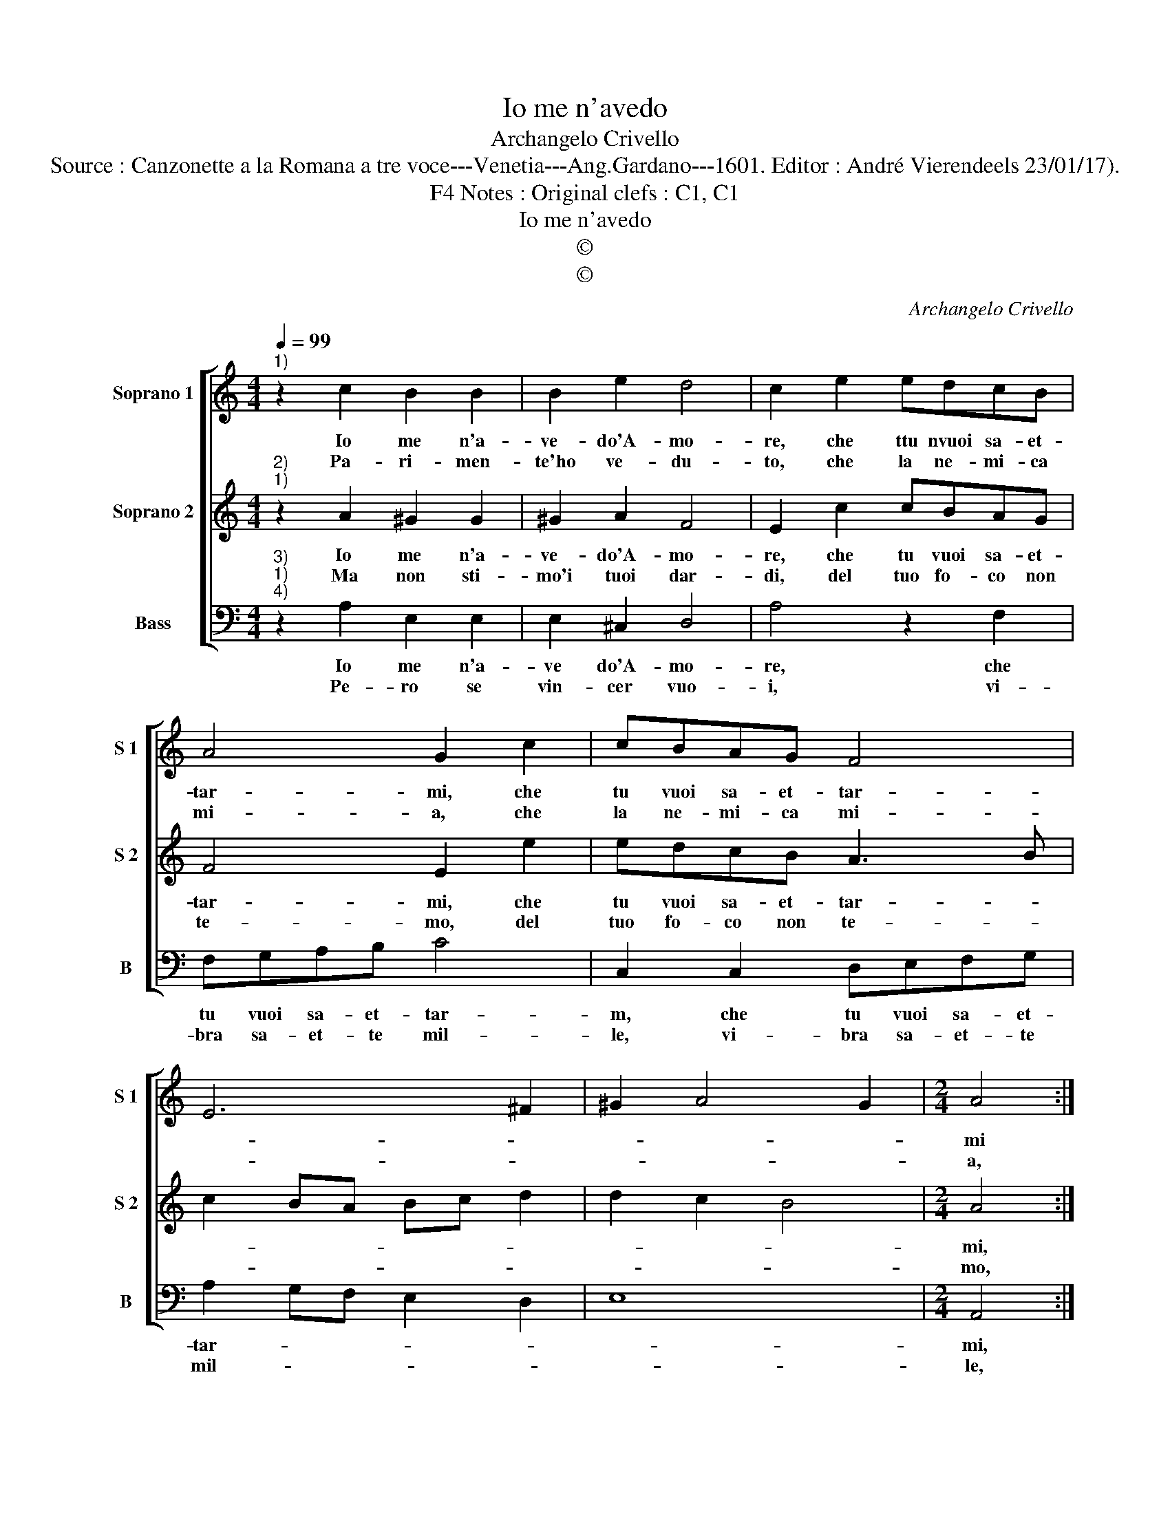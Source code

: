 X:1
T:Io me n'avedo
T:Archangelo Crivello
T:Source : Canzonette a la Romana a tre voce---Venetia---Ang.Gardano---1601. Editor : André Vierendeels 23/01/17).
T:Notes : Original clefs : C1, C1, F4
T:Io me n'avedo
T:©
T:©
C:Archangelo Crivello
Z:©
%%score [ 1 2 3 ]
L:1/8
Q:1/4=99
M:4/4
K:C
V:1 treble nm="Soprano 1" snm="S 1"
V:2 treble nm="Soprano 2" snm="S 2"
V:3 bass nm="Bass" snm="B"
V:1
"^1)" z2 c2 B2 B2 | B2 e2 d4 | c2 e2 edcB | A4 G2 c2 | cBAG F4 | E6 ^F2 | ^G2 A4 G2 |[M:2/4] A4 :| %8
w: Io me n'a-|ve- do'A- mo-|re, che ttu nvuoi sa- et-|tar- mi, che|tu vuoi sa- et- tar-|||mi|
w: Pa- ri- men-|te'ho ve- du-|to, che la ne- mi- ca|mi- a, che|la ne- mi- ca mi-|||a,|
[M:4/4] ^c4 d4 | c4 A2 c2- | c2 B2 c4 | z2 e2 d2 c2 | B4 A4 | d6 c2 | B4 A4 | z2 e2 d2 c2 | B4 A4 | %17
w: con le|tue do- ra-|te'ar- * mi,|per tra- pas-|sar- m'il|co- *|* re,|per tra- pas-|sar- m'il|
w: vie- ne'in|com- pa- ni-|* * a|con- tro'a me|per tuo|a- *|iu- to,|con- tro'a me|per tuo|
 d6 c2 | B4 A4- | A8 |] %20
w: co- *|* re.|_|
w: a- *|iu- to.|_|
V:2
"^2)""^1)" z2 A2 ^G2 G2 | ^G2 A2 F4 | E2 c2 cBAG | F4 E2 e2 | edcB A3 B | c2 BA Bc d2 | d2 c2 B4 | %7
w: Io me n'a-|ve- do'A- mo-|re, che tu vuoi sa- et-|tar- mi, che|tu vuoi sa- et- tar- *|||
w: Ma non sti-|mo'i tuoi dar-|di, del tuo fo- co non|te- mo, del|tuo fo- co non te- *|||
[M:2/4] A4 :|[M:4/4] E4 F3 G | A2 G2 F2 E2 | D4 E4- | E4 z4 | z2 e2 d2 c2 | B4 ^G2 A2- | %14
w: mi,|con le _|_ tue do- ra-|te'ar- mi|_|per tra- pas-|sar- m'il co-|
w: mo,|tu sai _|_ ben di chi|tre- mo,|_|al fol- go-|rar de guar-|
 A2 ^G2 A4- | A8 | z2 e2 d2 c2 | B4 ^G2 A2- | A2 ^G2 A4- | A8 |] %20
w: * * re,|_|per tra- pas-|sar- m'il co-|* * re.|_|
w: * * di,|_|al fol- go-|rar de guar-|* * di.|_|
V:3
"^3)""^1)""^4)" z2 A,2 E,2 E,2 | E,2 ^C,2 D,4 | A,4 z2 F,2 | F,G,A,B, C4 | C,2 C,2 D,E,F,G, | %5
w: Io me n'a-|ve do'A- mo-|re, che|tu vuoi sa- et- tar-|m, che tu vuoi sa- et-|
w: Pe- ro se|vin- cer vuo-|i, vi-|bra sa- et- te mil-|le, vi- bra sa- et- te|
 A,2 G,F, E,2 D,2 | E,8 |[M:2/4] A,,4 :|[M:4/4] A,4 D,3 E, | F,2 C,2 D,2 E,2 | G,4 C,4 | %11
w: tar- * * * *||mi,|con le _|_ tue do- ra-|te'ar- mi,|
w: mil- * * * *||le,|e'a- ven- *|* ta le fa-|vil- le,|
 z2 C,2 D,4 | E,4 F,4 | G,4 E,4- | E,4 A,,4- | A,,8- | A,,8- | A,,8- | A,,8- | A,,8 |] %20
w: per tra-|pas- sar-|mi'il co-|* re.|_|||||
w: in me|da gli'oc-|chi suo-|* i.|_|||||

